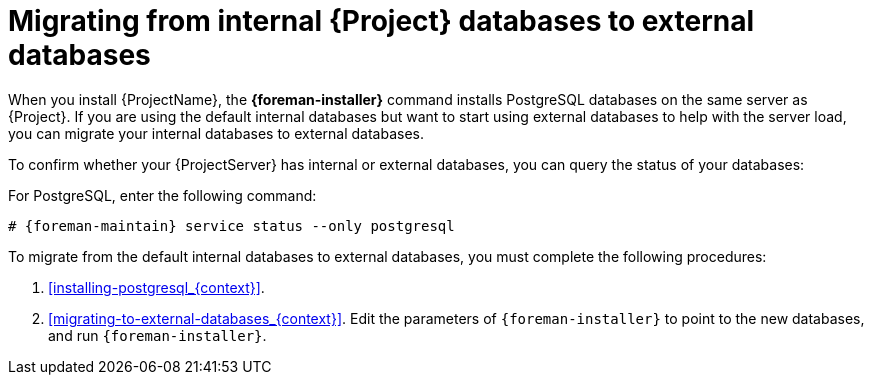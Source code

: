 [id="Migrating_from_Internal_Databases_to_External_Databases_{context}"]
= Migrating from internal {Project} databases to external databases

When you install {ProjectName}, the *{foreman-installer}* command installs PostgreSQL databases on the same server as {Project}.
If you are using the default internal databases but want to start using external databases to help with the server load, you can migrate your internal databases to external databases.

To confirm whether your {ProjectServer} has internal or external databases, you can query the status of your databases:

For PostgreSQL, enter the following command:

[options="nowrap" subs="+quotes,attributes"]
----
# {foreman-maintain} service status --only postgresql
----

ifdef::satellite[]
Red Hat does not provide support or tools for external database maintenance.
This includes backups, upgrades, and database tuning.
You must have your own database administrator to support and maintain external databases.
endif::[]

To migrate from the default internal databases to external databases, you must complete the following procedures:

. xref:installing-postgresql_{context}[].
ifdef::katello,orcharhino,satellite[]
Prepare PostgreSQL with databases for Foreman, Pulp, and Candlepin with dedicated users owning them.
endif::[]
ifdef::foreman-el,foreman-deb[]
Prepare PostgreSQL with a database for Foreman with a dedicated user owning it.
endif::[]
. xref:migrating-to-external-databases_{context}[].
Edit the parameters of `{foreman-installer}` to point to the new databases, and run `{foreman-installer}`.
